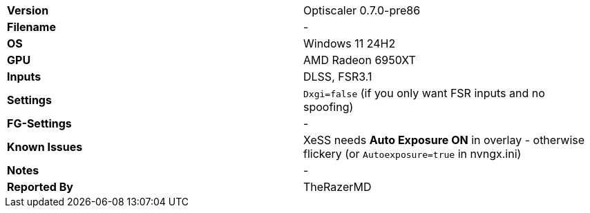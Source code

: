 [cols="1,1"]
|===
|**Version**
|Optiscaler 0.7.0-pre86

|**Filename**
|-

|**OS**
|Windows 11 24H2

|**GPU**
|AMD Radeon 6950XT

|**Inputs**
|DLSS, FSR3.1

|**Settings**
|`Dxgi=false` (if you only want FSR inputs and no spoofing)

|**FG-Settings**
|-

|**Known Issues**
|XeSS needs **Auto Exposure ON** in overlay - otherwise flickery (or `Autoexposure=true` in nvngx.ini)

|**Notes**
|-

|**Reported By**
|TheRazerMD
|=== 